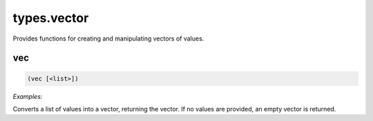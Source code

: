 .. _module-types.vector:

types.vector
************

Provides functions for creating and manipulating vectors of values.

.. _function-types.vector-vec:

vec
===

.. code-block:: none

    (vec [<list>])

*Examples:*

.. code-block:: clojure
    :emphasize-lines: 2

    (vec 1 (seq 5 7) 10)
    [1 5 6 7 10]

Converts a list of values into a vector, returning the vector. If no values are provided, an empty vector is returned.

